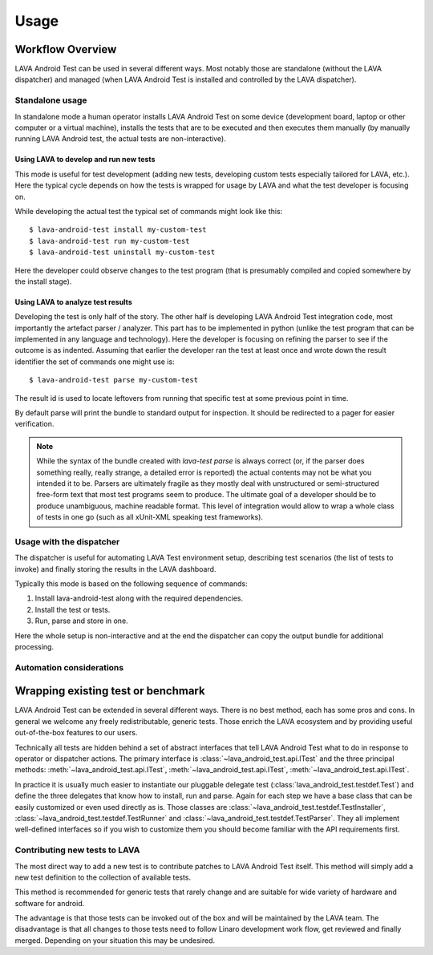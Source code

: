 .. _usage:

=====
Usage
=====

Workflow Overview
=================

LAVA Android Test can be used in several different ways. Most notably those are
standalone (without the LAVA dispatcher) and managed (when LAVA Android Test is
installed and controlled by the LAVA dispatcher).

Standalone usage
^^^^^^^^^^^^^^^^

In standalone mode a human operator installs LAVA Android Test on some device
(development board, laptop or other computer or a virtual machine), installs
the tests that are to be executed and then executes them manually (by manually
running LAVA Android test, the actual tests are non-interactive).

Using LAVA to develop and run new tests
+++++++++++++++++++++++++++++++++++++++

This mode is useful for test development (adding new tests, developing custom
tests especially tailored for LAVA, etc.). Here the typical cycle depends on
how the tests is wrapped for usage by LAVA and what the test developer is
focusing on.

While developing the actual test the typical set of commands might look like
this::

 $ lava-android-test install my-custom-test
 $ lava-android-test run my-custom-test
 $ lava-android-test uninstall my-custom-test

Here the developer could observe changes to the test program (that is
presumably compiled and copied somewhere by the install stage).

Using LAVA to analyze test results
++++++++++++++++++++++++++++++++++

Developing the test is only half of the story. The other half is developing
LAVA Android Test integration code, most importantly the artefact parser / analyzer.
This part has to be implemented in python (unlike the test program that can be
implemented in any language and technology). Here the developer is focusing on
refining the parser to see if the outcome is as indented. Assuming that earlier
the developer ran the test at least once and wrote down the result identifier
the set of commands one might use is::

 $ lava-android-test parse my-custom-test

The result id is used to locate leftovers from running that specific test 
at some previous point in time.

By default parse will print the bundle to standard output for inspection. 
It should be redirected to a pager for easier verification.

.. note::

    While the syntax of the bundle created with `lava-test parse` is always
    correct (or, if the parser does something really, really strange, a
    detailed error is reported) the actual contents may not be what you
    intended it to be. Parsers are ultimately fragile as they mostly deal with
    unstructured or semi-structured free-form text that most test programs seem
    to produce. The ultimate goal of a developer should be to produce
    unambiguous, machine readable format. This level of integration would allow
    to wrap a whole class of tests in one go (such as all xUnit-XML speaking
    test frameworks).

Usage with the dispatcher
^^^^^^^^^^^^^^^^^^^^^^^^^

The dispatcher is useful for automating LAVA Test environment setup, describing
test scenarios (the list of tests to invoke) and finally storing the results in
the LAVA dashboard.

Typically this mode is based on the following sequence of commands:
  
#. Install lava-android-test along with the required dependencies.
#. Install the test or tests. 
#. Run, parse and store in one.

Here the whole setup is non-interactive and at the end the dispatcher can copy
the output bundle for additional processing.

Automation considerations
^^^^^^^^^^^^^^^^^^^^^^^^^

.. _wrapping_existing_test_or_benchmark:

Wrapping existing test or benchmark
===================================

LAVA Android Test can be extended in several different ways. There is no best method,
each has some pros and cons. In general we welcome any freely redistributable,
generic tests. Those enrich the LAVA ecosystem and by providing useful
out-of-the-box features to our users.

Technically all tests are hidden behind a set of abstract interfaces that tell
LAVA Android Test what to do in response to operator or dispatcher actions. The primary
interface is :class:`~lava_android_test.api.ITest` and the three principal
methods: :meth:`~lava_android_test.api.ITest`,
:meth:`~lava_android_test.api.ITest`,
:meth:`~lava_android_test.api.ITest`.

In practice it is usually much easier to instantiate our pluggable delegate
test (:class:`lava_android_test.testdef.Test`) and define the three delegates that
know how to install, run and parse. Again for each step we have a base class
that can be easily customized or even used directly as is.  Those classes are
:class:`~lava_android_test.testdef.TestInstaller`,
:class:`~lava_android_test.testdef.TestRunner` and
:class:`~lava_android_test.testdef.TestParser`. They all implement well-defined
interfaces so if you wish to customize them you should become familiar with 
the API requirements first.

Contributing new tests to LAVA
^^^^^^^^^^^^^^^^^^^^^^^^^^^^^^

The most direct way to add a new test is to contribute patches to LAVA Android Test
itself. This method will simply add a new test definition to the collection of
available tests.

This method is recommended for generic tests that rarely change and are
suitable for wide variety of hardware and software for android.

The advantage is that those tests can be invoked out of the box and will be
maintained by the LAVA team. The disadvantage is that all changes to those
tests need to follow Linaro development work flow, get reviewed and finally
merged. Depending on your situation this may be undesired.

.. todo::

    Describe how tests are discovered, loaded and used. It would be
    nice to have a tutorial that walks the user through wrapping a
    simple pass/fail test. 

